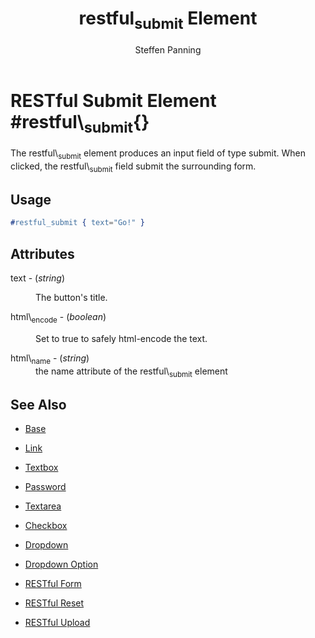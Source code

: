 #+TITLE: restful_submit Element
#+STYLE: <LINK href='../stylesheet.css' rel='stylesheet' type='text/css' />
#+AUTHOR: Steffen Panning
#+OPTIONS:   H:2 num:1 toc:1 \n:nil @:t ::t |:t ^:t -:t f:t *:t <:t
#+EMAIL: 
#+TEXT: [[file:../index.org][Getting Started]] | [[file:../api.org][API]] | Elements | [[file:../actions.org][Actions]] | [[file:../validators.org][Validators]] | [[file:../handlers.org][Handlers]] | [[file:../about.org][About]]

* RESTful Submit Element #restful\_submit{}
  The restful\_submit element produces an input field of type submit.
  When clicked, the restful\_submit field submit the surrounding form.

** Usage

#+BEGIN_SRC erlang
   #restful_submit { text="Go!" }
#+END_SRC

** Attributes

   + text - (/string/) :: The button's title.

   + html\_encode - (/boolean/) :: Set to true to safely html-encode the text.

   + html\_name - (/string/) :: the name attribute of the restful\_submit element 

** See Also

   + [[./base.html][Base]]

   + [[./link.html][Link]]

   + [[./textbox.html][Textbox]]

   + [[./password.html][Password]]

   + [[./textarea.html][Textarea]]

   + [[./checkbox.html][Checkbox]]

   + [[./dropdown.html][Dropdown]]

   + [[./option.html][Dropdown Option]]
   
   + [[./restful_form.org][RESTful Form]]

   + [[./restful_reset.org][RESTful Reset]]

   + [[./restful_upload.org][RESTful Upload]]
